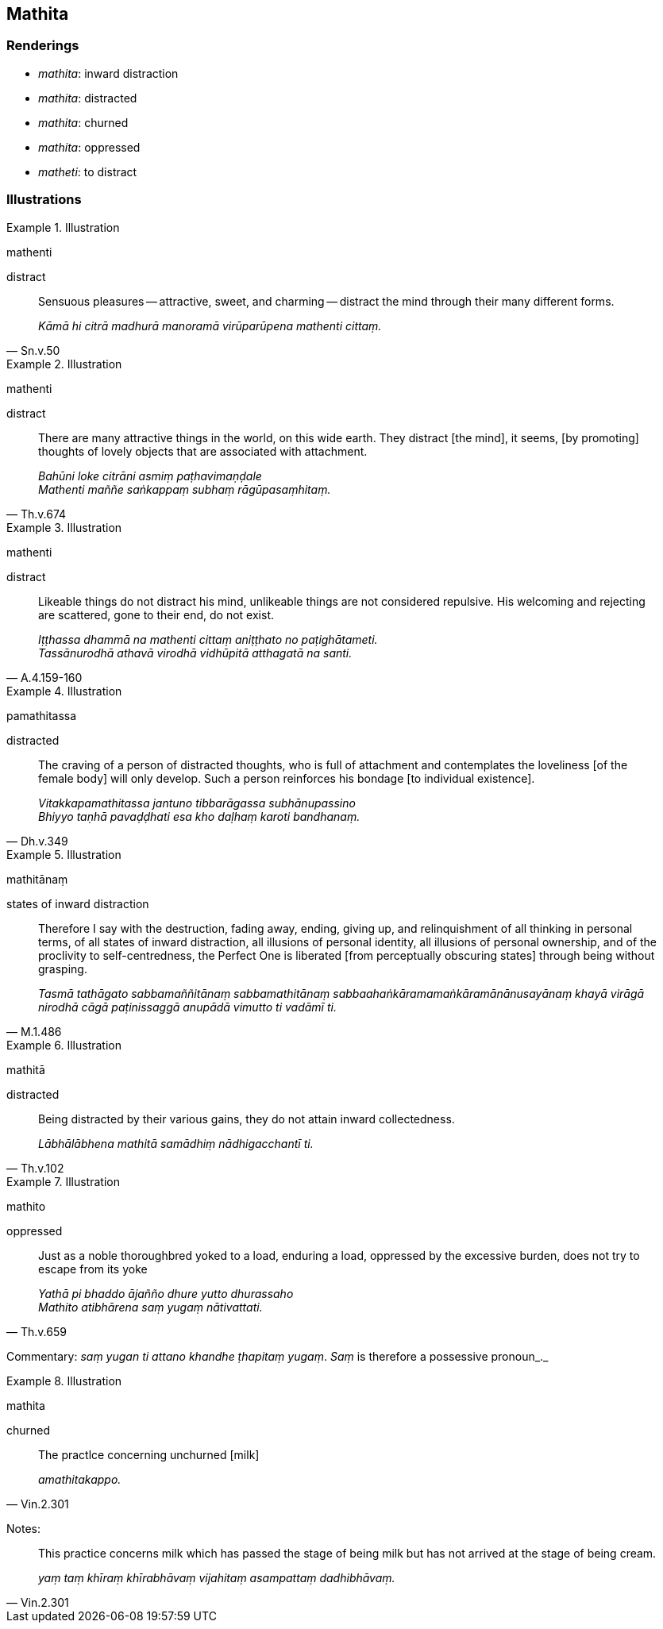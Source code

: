 == Mathita

=== Renderings

- _mathita_: inward distraction

- _mathita_: distracted

- _mathita_: churned

- _mathita_: oppressed

- _matheti_: to distract

=== Illustrations

.Illustration
====
mathenti

distract
====

[quote, Sn.v.50]
____
Sensuous pleasures -- attractive, sweet, and charming -- distract the mind 
through their many different forms.

_Kāmā hi citrā madhurā manoramā virūparūpena mathenti cittaṃ._
____

.Illustration
====
mathenti

distract
====

[quote, Th.v.674]
____
There are many attractive things in the world, on this wide earth. They 
distract [the mind], it seems, [by promoting] thoughts of lovely objects that 
are associated with attachment.

_Bahūni loke citrāni asmiṃ paṭhavimaṇḍale +
Mathenti maññe saṅkappaṃ subhaṃ rāgūpasaṃhitaṃ._
____

.Illustration
====
mathenti

distract
====

[quote, A.4.159-160]
____
Likeable things do not distract his mind, unlikeable things are not considered 
repulsive. His welcoming and rejecting are scattered, gone to their end, do not 
exist.

_Iṭṭhassa dhammā na mathenti cittaṃ aniṭṭhato no paṭighātameti. +
Tassānurodhā athavā virodhā vidhūpitā atthagatā na santi._
____

.Illustration
====
pamathitassa

distracted
====

[quote, Dh.v.349]
____
The craving of a person of distracted thoughts, who is full of attachment and 
contemplates the loveliness [of the female body] will only develop. Such a 
person reinforces his bondage [to individual existence].

_Vitakkapamathitassa jantuno tibbarāgassa subhānupassino +
Bhiyyo taṇhā pavaḍḍhati esa kho daḷhaṃ karoti bandhanaṃ._
____

.Illustration
====
mathitānaṃ

states of inward distraction
====

[quote, M.1.486]
____
Therefore I say with the destruction, fading away, ending, giving up, and 
relinquishment of all thinking in personal terms, of all states of inward 
distraction, all illusions of personal identity, all illusions of personal 
ownership, and of the proclivity to self-centredness, the Perfect One is 
liberated [from perceptually obscuring states] through being without grasping.

_Tasmā tathāgato sabbamaññitānaṃ sabbamathitānaṃ 
sabbaahaṅkāramamaṅkāramānānusayānaṃ khayā virāgā nirodhā cāgā 
paṭinissaggā anupādā vimutto ti vadāmī ti._
____

.Illustration
====
mathitā

distracted
====

[quote, Th.v.102]
____
Being distracted by their various gains, they do not attain inward 
collectedness.

_Lābhālābhena mathitā samādhiṃ nādhigacchantī ti._
____

.Illustration
====
mathito

oppressed
====

[quote, Th.v.659]
____
Just as a noble thoroughbred yoked to a load, enduring a load, oppressed by the 
excessive burden, does not try to escape from its yoke

_Yathā pi bhaddo ājañño dhure yutto dhurassaho +
Mathito atibhārena saṃ yugaṃ nātivattati._
____

Commentary: _saṃ yugan ti attano khandhe ṭhapitaṃ yugaṃ_. _Saṃ_ is 
therefore a possessive pronoun_._

.Illustration
====
mathita

churned
====

[quote, Vin.2.301]
____
The practlce concerning unchurned [milk]

_amathitakappo._
____

Notes:

[quote, Vin.2.301]
____
This practice concerns milk which has passed the stage of being milk but has 
not arrived at the stage of being cream.

_yaṃ taṃ khīraṃ khīrabhāvaṃ vijahitaṃ asampattaṃ dadhibhāvaṃ._
____


